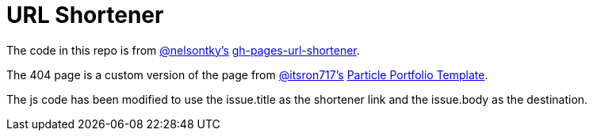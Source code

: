 = URL Shortener

The code in this repo is from link:https://github.com/nelsontky[@nelsontky's] link:https://github.com/nelsontky/gh-pages-url-shortener[gh-pages-url-shortener].

The 404 page is a custom version of the page from link:https://github.com/itsron717[@itsron717's] link:https://github.com/itsron717/ParticleGround-Portfolio[Particle Portfolio Template].

The js code has been modified to use the issue.title as the shortener link and the issue.body as the destination.
